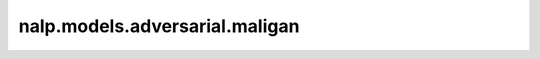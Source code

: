 nalp.models.adversarial.maligan
================================

.. autoapiclass:: nalp.models.adversarial.maligan.Discriminator
    :members:
    :private-members:
    :special-members:

.. autoapiclass:: nalp.models.adversarial.maligan.Generator
    :members:
    :private-members:
    :special-members:

.. autoapiclass:: nalp.models.adversarial.maligan.MaliGAN
    :members:
    :private-members:
    :special-members: